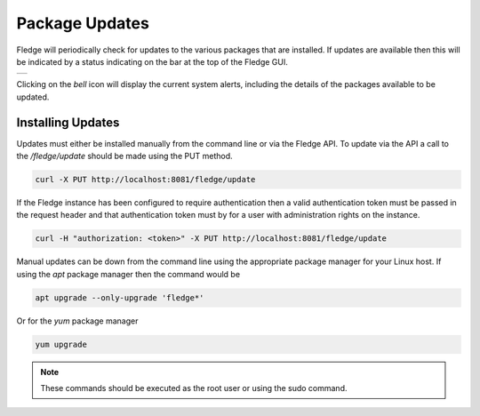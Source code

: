 .. Images
.. |alert| image:: ../images/alert.jpg

Package Updates
===============

Fledge will periodically check for updates to the various packages that are installed. If updates are available then this will be indicated by a status indicating on the bar at the top of the Fledge GUI.

+---------+
| |alert| |
+---------+

Clicking on the *bell* icon will display the current system alerts, including the details of the packages available to be updated.

Installing Updates
------------------

Updates must either be installed manually from the command line or via the Fledge API. To update via the API a call to the */fledge/update* should be made using the PUT method.

.. code-block:: console

   curl -X PUT http://localhost:8081/fledge/update

If the Fledge instance has been configured to require authentication then a valid authentication token must be passed in the request header and that authentication token must by for a user with administration rights on the instance.

.. code-block:: console

    curl -H "authorization: <token>" -X PUT http://localhost:8081/fledge/update

Manual updates can be down from the command line using the appropriate package manager for your Linux host. If using the *apt* package manager then the command would be

.. code-block:: console

   apt upgrade --only-upgrade 'fledge*'

Or for the *yum* package manager

.. code-block:: console

   yum upgrade

.. note::

   These commands should be executed as the root user or using the sudo command.

